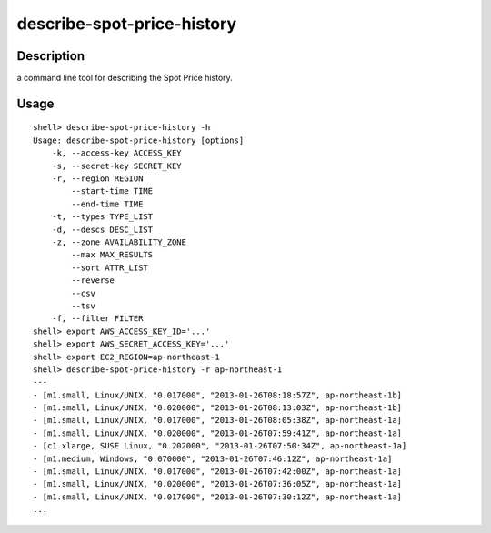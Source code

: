 describe-spot-price-history
===========================

Description
-----------

a command line tool for describing the Spot Price history.

Usage
-----
::

  shell> describe-spot-price-history -h
  Usage: describe-spot-price-history [options]
      -k, --access-key ACCESS_KEY
      -s, --secret-key SECRET_KEY
      -r, --region REGION
          --start-time TIME
          --end-time TIME
      -t, --types TYPE_LIST
      -d, --descs DESC_LIST
      -z, --zone AVAILABILITY_ZONE
          --max MAX_RESULTS
          --sort ATTR_LIST
          --reverse
          --csv
          --tsv
      -f, --filter FILTER
  shell> export AWS_ACCESS_KEY_ID='...'
  shell> export AWS_SECRET_ACCESS_KEY='...'
  shell> export EC2_REGION=ap-northeast-1
  shell> describe-spot-price-history -r ap-northeast-1
  ---
  - [m1.small, Linux/UNIX, "0.017000", "2013-01-26T08:18:57Z", ap-northeast-1b]
  - [m1.small, Linux/UNIX, "0.020000", "2013-01-26T08:13:03Z", ap-northeast-1b]
  - [m1.small, Linux/UNIX, "0.017000", "2013-01-26T08:05:38Z", ap-northeast-1a]
  - [m1.small, Linux/UNIX, "0.020000", "2013-01-26T07:59:41Z", ap-northeast-1a]
  - [c1.xlarge, SUSE Linux, "0.202000", "2013-01-26T07:50:34Z", ap-northeast-1a]
  - [m1.medium, Windows, "0.070000", "2013-01-26T07:46:12Z", ap-northeast-1a]
  - [m1.small, Linux/UNIX, "0.017000", "2013-01-26T07:42:00Z", ap-northeast-1a]
  - [m1.small, Linux/UNIX, "0.020000", "2013-01-26T07:36:05Z", ap-northeast-1a]
  - [m1.small, Linux/UNIX, "0.017000", "2013-01-26T07:30:12Z", ap-northeast-1a]
  ...

